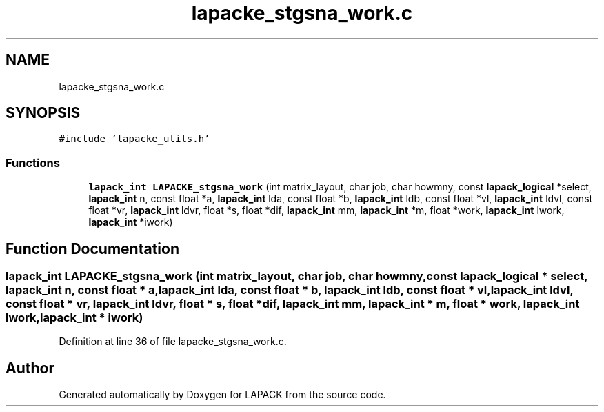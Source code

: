 .TH "lapacke_stgsna_work.c" 3 "Tue Nov 14 2017" "Version 3.8.0" "LAPACK" \" -*- nroff -*-
.ad l
.nh
.SH NAME
lapacke_stgsna_work.c
.SH SYNOPSIS
.br
.PP
\fC#include 'lapacke_utils\&.h'\fP
.br

.SS "Functions"

.in +1c
.ti -1c
.RI "\fBlapack_int\fP \fBLAPACKE_stgsna_work\fP (int matrix_layout, char job, char howmny, const \fBlapack_logical\fP *select, \fBlapack_int\fP n, const float *a, \fBlapack_int\fP lda, const float *b, \fBlapack_int\fP ldb, const float *vl, \fBlapack_int\fP ldvl, const float *vr, \fBlapack_int\fP ldvr, float *s, float *dif, \fBlapack_int\fP mm, \fBlapack_int\fP *m, float *work, \fBlapack_int\fP lwork, \fBlapack_int\fP *iwork)"
.br
.in -1c
.SH "Function Documentation"
.PP 
.SS "\fBlapack_int\fP LAPACKE_stgsna_work (int matrix_layout, char job, char howmny, const \fBlapack_logical\fP * select, \fBlapack_int\fP n, const float * a, \fBlapack_int\fP lda, const float * b, \fBlapack_int\fP ldb, const float * vl, \fBlapack_int\fP ldvl, const float * vr, \fBlapack_int\fP ldvr, float * s, float * dif, \fBlapack_int\fP mm, \fBlapack_int\fP * m, float * work, \fBlapack_int\fP lwork, \fBlapack_int\fP * iwork)"

.PP
Definition at line 36 of file lapacke_stgsna_work\&.c\&.
.SH "Author"
.PP 
Generated automatically by Doxygen for LAPACK from the source code\&.

